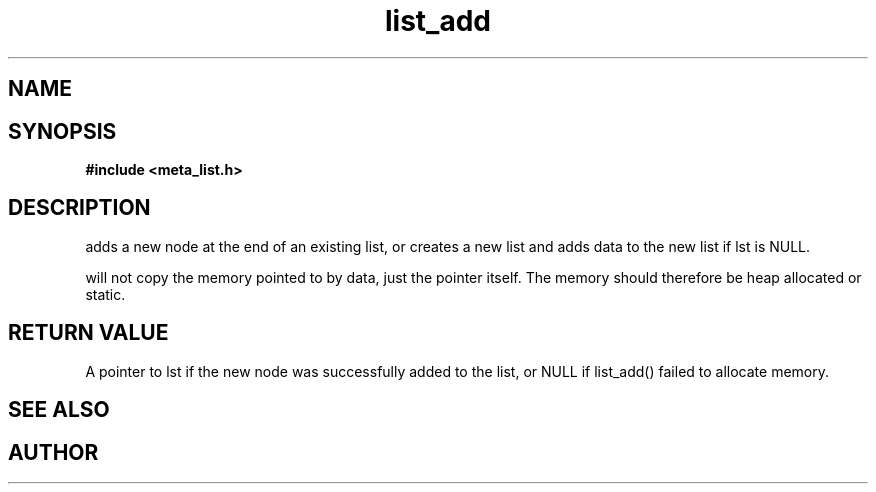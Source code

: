 .TH list_add 3 2016-01-30 "" "The Meta C Library"
.SH NAME
.Nm list_add() 
.Nd Add a new item to a list
.SH SYNOPSIS
.B #include <meta_list.h>
.Fo "list list_add"
.Fa "list lst"
.Fa "void* data"
.Fc
.SH DESCRIPTION
.Nm
adds a new node at the end of an existing list, or
creates a new list and adds data to the new list if lst is 
NULL. 
.PP
.Nm
will not copy the memory pointed to by data,
just the pointer itself. The memory should therefore be 
heap allocated
or static.
.SH RETURN VALUE
A pointer to lst if the new node was successfully 
added to the list, or NULL if list_add() failed to allocate 
memory.
.SH SEE ALSO
.Xr list_delete 3
.SH AUTHOR
.An B. Augestad, bjorn.augestad@gmail.com.
